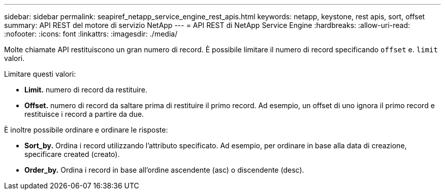 ---
sidebar: sidebar 
permalink: seapiref_netapp_service_engine_rest_apis.html 
keywords: netapp, keystone, rest apis, sort, offset 
summary: API REST del motore di servizio NetApp 
---
= API REST di NetApp Service Engine
:hardbreaks:
:allow-uri-read: 
:nofooter: 
:icons: font
:linkattrs: 
:imagesdir: ./media/


[role="lead"]
Molte chiamate API restituiscono un gran numero di record. È possibile limitare il numero di record specificando `offset` e. `limit` valori.

Limitare questi valori:

* *Limit.* numero di record da restituire.
* *Offset.* numero di record da saltare prima di restituire il primo record. Ad esempio, un offset di uno ignora il primo record e restituisce i record a partire da due.


È inoltre possibile ordinare e ordinare le risposte:

* *Sort_by.* Ordina i record utilizzando l'attributo specificato. Ad esempio, per ordinare in base alla data di creazione, specificare created (creato).
* *Order_by.* Ordina i record in base all'ordine ascendente (asc) o discendente (desc).

